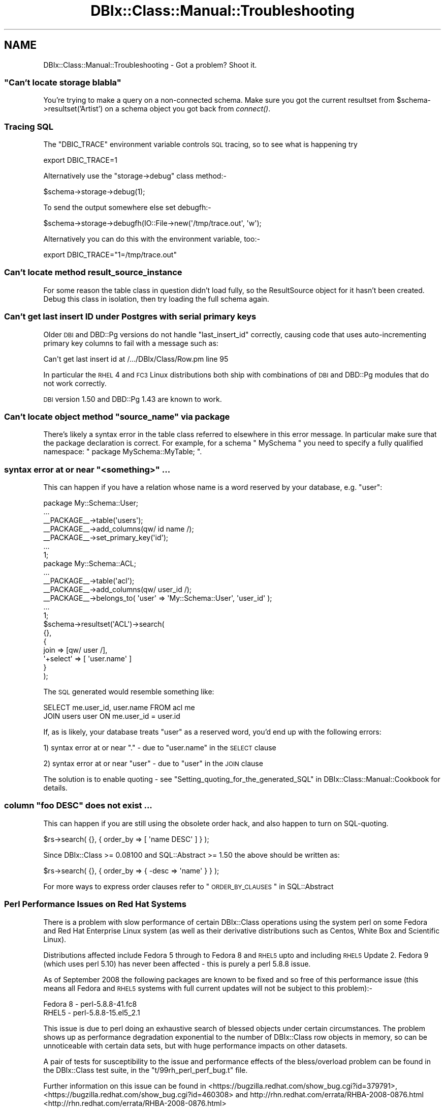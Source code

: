 .\" Automatically generated by Pod::Man 2.23 (Pod::Simple 3.14)
.\"
.\" Standard preamble:
.\" ========================================================================
.de Sp \" Vertical space (when we can't use .PP)
.if t .sp .5v
.if n .sp
..
.de Vb \" Begin verbatim text
.ft CW
.nf
.ne \\$1
..
.de Ve \" End verbatim text
.ft R
.fi
..
.\" Set up some character translations and predefined strings.  \*(-- will
.\" give an unbreakable dash, \*(PI will give pi, \*(L" will give a left
.\" double quote, and \*(R" will give a right double quote.  \*(C+ will
.\" give a nicer C++.  Capital omega is used to do unbreakable dashes and
.\" therefore won't be available.  \*(C` and \*(C' expand to `' in nroff,
.\" nothing in troff, for use with C<>.
.tr \(*W-
.ds C+ C\v'-.1v'\h'-1p'\s-2+\h'-1p'+\s0\v'.1v'\h'-1p'
.ie n \{\
.    ds -- \(*W-
.    ds PI pi
.    if (\n(.H=4u)&(1m=24u) .ds -- \(*W\h'-12u'\(*W\h'-12u'-\" diablo 10 pitch
.    if (\n(.H=4u)&(1m=20u) .ds -- \(*W\h'-12u'\(*W\h'-8u'-\"  diablo 12 pitch
.    ds L" ""
.    ds R" ""
.    ds C` ""
.    ds C' ""
'br\}
.el\{\
.    ds -- \|\(em\|
.    ds PI \(*p
.    ds L" ``
.    ds R" ''
'br\}
.\"
.\" Escape single quotes in literal strings from groff's Unicode transform.
.ie \n(.g .ds Aq \(aq
.el       .ds Aq '
.\"
.\" If the F register is turned on, we'll generate index entries on stderr for
.\" titles (.TH), headers (.SH), subsections (.SS), items (.Ip), and index
.\" entries marked with X<> in POD.  Of course, you'll have to process the
.\" output yourself in some meaningful fashion.
.ie \nF \{\
.    de IX
.    tm Index:\\$1\t\\n%\t"\\$2"
..
.    nr % 0
.    rr F
.\}
.el \{\
.    de IX
..
.\}
.\"
.\" Accent mark definitions (@(#)ms.acc 1.5 88/02/08 SMI; from UCB 4.2).
.\" Fear.  Run.  Save yourself.  No user-serviceable parts.
.    \" fudge factors for nroff and troff
.if n \{\
.    ds #H 0
.    ds #V .8m
.    ds #F .3m
.    ds #[ \f1
.    ds #] \fP
.\}
.if t \{\
.    ds #H ((1u-(\\\\n(.fu%2u))*.13m)
.    ds #V .6m
.    ds #F 0
.    ds #[ \&
.    ds #] \&
.\}
.    \" simple accents for nroff and troff
.if n \{\
.    ds ' \&
.    ds ` \&
.    ds ^ \&
.    ds , \&
.    ds ~ ~
.    ds /
.\}
.if t \{\
.    ds ' \\k:\h'-(\\n(.wu*8/10-\*(#H)'\'\h"|\\n:u"
.    ds ` \\k:\h'-(\\n(.wu*8/10-\*(#H)'\`\h'|\\n:u'
.    ds ^ \\k:\h'-(\\n(.wu*10/11-\*(#H)'^\h'|\\n:u'
.    ds , \\k:\h'-(\\n(.wu*8/10)',\h'|\\n:u'
.    ds ~ \\k:\h'-(\\n(.wu-\*(#H-.1m)'~\h'|\\n:u'
.    ds / \\k:\h'-(\\n(.wu*8/10-\*(#H)'\z\(sl\h'|\\n:u'
.\}
.    \" troff and (daisy-wheel) nroff accents
.ds : \\k:\h'-(\\n(.wu*8/10-\*(#H+.1m+\*(#F)'\v'-\*(#V'\z.\h'.2m+\*(#F'.\h'|\\n:u'\v'\*(#V'
.ds 8 \h'\*(#H'\(*b\h'-\*(#H'
.ds o \\k:\h'-(\\n(.wu+\w'\(de'u-\*(#H)/2u'\v'-.3n'\*(#[\z\(de\v'.3n'\h'|\\n:u'\*(#]
.ds d- \h'\*(#H'\(pd\h'-\w'~'u'\v'-.25m'\f2\(hy\fP\v'.25m'\h'-\*(#H'
.ds D- D\\k:\h'-\w'D'u'\v'-.11m'\z\(hy\v'.11m'\h'|\\n:u'
.ds th \*(#[\v'.3m'\s+1I\s-1\v'-.3m'\h'-(\w'I'u*2/3)'\s-1o\s+1\*(#]
.ds Th \*(#[\s+2I\s-2\h'-\w'I'u*3/5'\v'-.3m'o\v'.3m'\*(#]
.ds ae a\h'-(\w'a'u*4/10)'e
.ds Ae A\h'-(\w'A'u*4/10)'E
.    \" corrections for vroff
.if v .ds ~ \\k:\h'-(\\n(.wu*9/10-\*(#H)'\s-2\u~\d\s+2\h'|\\n:u'
.if v .ds ^ \\k:\h'-(\\n(.wu*10/11-\*(#H)'\v'-.4m'^\v'.4m'\h'|\\n:u'
.    \" for low resolution devices (crt and lpr)
.if \n(.H>23 .if \n(.V>19 \
\{\
.    ds : e
.    ds 8 ss
.    ds o a
.    ds d- d\h'-1'\(ga
.    ds D- D\h'-1'\(hy
.    ds th \o'bp'
.    ds Th \o'LP'
.    ds ae ae
.    ds Ae AE
.\}
.rm #[ #] #H #V #F C
.\" ========================================================================
.\"
.IX Title "DBIx::Class::Manual::Troubleshooting 3"
.TH DBIx::Class::Manual::Troubleshooting 3 "2010-06-03" "perl v5.12.1" "User Contributed Perl Documentation"
.\" For nroff, turn off justification.  Always turn off hyphenation; it makes
.\" way too many mistakes in technical documents.
.if n .ad l
.nh
.SH "NAME"
DBIx::Class::Manual::Troubleshooting \- Got a problem? Shoot it.
.ie n .SS """Can't locate storage blabla"""
.el .SS "``Can't locate storage blabla''"
.IX Subsection "Can't locate storage blabla"
You're trying to make a query on a non-connected schema. Make sure you got
the current resultset from \f(CW$schema\fR\->resultset('Artist') on a schema object
you got back from \fIconnect()\fR.
.SS "Tracing \s-1SQL\s0"
.IX Subsection "Tracing SQL"
The \f(CW\*(C`DBIC_TRACE\*(C'\fR environment variable controls
\&\s-1SQL\s0 tracing, so to see what is happening try
.PP
.Vb 1
\&  export DBIC_TRACE=1
.Ve
.PP
Alternatively use the \f(CW\*(C`storage\->debug\*(C'\fR class method:\-
.PP
.Vb 1
\&  $schema\->storage\->debug(1);
.Ve
.PP
To send the output somewhere else set debugfh:\-
.PP
.Vb 1
\&  $schema\->storage\->debugfh(IO::File\->new(\*(Aq/tmp/trace.out\*(Aq, \*(Aqw\*(Aq);
.Ve
.PP
Alternatively you can do this with the environment variable, too:\-
.PP
.Vb 1
\&  export DBIC_TRACE="1=/tmp/trace.out"
.Ve
.SS "Can't locate method result_source_instance"
.IX Subsection "Can't locate method result_source_instance"
For some reason the table class in question didn't load fully, so the
ResultSource object for it hasn't been created. Debug this class in
isolation, then try loading the full schema again.
.SS "Can't get last insert \s-1ID\s0 under Postgres with serial primary keys"
.IX Subsection "Can't get last insert ID under Postgres with serial primary keys"
Older \s-1DBI\s0 and DBD::Pg versions do not handle \f(CW\*(C`last_insert_id\*(C'\fR
correctly, causing code that uses auto-incrementing primary key
columns to fail with a message such as:
.PP
.Vb 1
\&  Can\*(Aqt get last insert id at /.../DBIx/Class/Row.pm line 95
.Ve
.PP
In particular the \s-1RHEL\s0 4 and \s-1FC3\s0 Linux distributions both ship with
combinations of \s-1DBI\s0 and DBD::Pg modules that do not work
correctly.
.PP
\&\s-1DBI\s0 version 1.50 and DBD::Pg 1.43 are known to work.
.ie n .SS "Can't locate object method ""source_name"" via package"
.el .SS "Can't locate object method ``source_name'' via package"
.IX Subsection "Can't locate object method source_name via package"
There's likely a syntax error in the table class referred to elsewhere
in this error message.  In particular make sure that the package
declaration is correct. For example, for a schema \f(CW\*(C` MySchema \*(C'\fR 
you need to specify a fully qualified namespace: \f(CW\*(C` package MySchema::MyTable; \*(C'\fR.
.ie n .SS "syntax error at or near ""<something>"" ..."
.el .SS "syntax error at or near ``<something>'' ..."
.IX Subsection "syntax error at or near <something> ..."
This can happen if you have a relation whose name is a word reserved by your
database, e.g. \*(L"user\*(R":
.PP
.Vb 7
\&  package My::Schema::User;
\&  ...
\&  _\|_PACKAGE_\|_\->table(\*(Aqusers\*(Aq);
\&  _\|_PACKAGE_\|_\->add_columns(qw/ id name /);
\&  _\|_PACKAGE_\|_\->set_primary_key(\*(Aqid\*(Aq);
\&  ...
\&  1;
\&
\&  package My::Schema::ACL;
\&  ...
\&  _\|_PACKAGE_\|_\->table(\*(Aqacl\*(Aq);
\&  _\|_PACKAGE_\|_\->add_columns(qw/ user_id /);
\&  _\|_PACKAGE_\|_\->belongs_to( \*(Aquser\*(Aq => \*(AqMy::Schema::User\*(Aq, \*(Aquser_id\*(Aq );
\&  ...
\&  1;
\&
\&  $schema\->resultset(\*(AqACL\*(Aq)\->search(
\&    {},
\&    {
\&      join => [qw/ user /],
\&      \*(Aq+select\*(Aq => [ \*(Aquser.name\*(Aq ]
\&    }
\&  );
.Ve
.PP
The \s-1SQL\s0 generated would resemble something like:
.PP
.Vb 2
\&  SELECT me.user_id, user.name FROM acl me
\&  JOIN users user ON me.user_id = user.id
.Ve
.PP
If, as is likely, your database treats \*(L"user\*(R" as a reserved word, you'd end
up with the following errors:
.PP
1) syntax error at or near \*(L".\*(R" \- due to \*(L"user.name\*(R" in the \s-1SELECT\s0 clause
.PP
2) syntax error at or near \*(L"user\*(R" \- due to \*(L"user\*(R" in the \s-1JOIN\s0 clause
.PP
The solution is to enable quoting \- see
\&\*(L"Setting_quoting_for_the_generated_SQL\*(R" in DBIx::Class::Manual::Cookbook for
details.
.ie n .SS "column ""foo \s-1DESC\s0"" does not exist ..."
.el .SS "column ``foo \s-1DESC\s0'' does not exist ..."
.IX Subsection "column foo DESC does not exist ..."
This can happen if you are still using the obsolete order hack, and also
happen to turn on SQL-quoting.
.PP
.Vb 1
\&  $rs\->search( {}, { order_by => [ \*(Aqname DESC\*(Aq ] } );
.Ve
.PP
Since DBIx::Class >= 0.08100 and SQL::Abstract >= 1.50 the above
should be written as:
.PP
.Vb 1
\&  $rs\->search( {}, { order_by => { \-desc => \*(Aqname\*(Aq } } );
.Ve
.PP
For more ways to express order clauses refer to
\&\*(L"\s-1ORDER_BY_CLAUSES\s0\*(R" in SQL::Abstract
.SS "Perl Performance Issues on Red Hat Systems"
.IX Subsection "Perl Performance Issues on Red Hat Systems"
There is a problem with slow performance of certain DBIx::Class
operations using the system perl on some Fedora and Red Hat Enterprise
Linux system (as well as their derivative distributions such as Centos,
White Box and Scientific Linux).
.PP
Distributions affected include Fedora 5 through to Fedora 8 and \s-1RHEL5\s0
upto and including \s-1RHEL5\s0 Update 2. Fedora 9 (which uses perl 5.10) has
never been affected \- this is purely a perl 5.8.8 issue.
.PP
As of September 2008 the following packages are known to be fixed and so
free of this performance issue (this means all Fedora and \s-1RHEL5\s0 systems
with full current updates will not be subject to this problem):\-
.PP
.Vb 2
\&  Fedora 8     \- perl\-5.8.8\-41.fc8
\&  RHEL5        \- perl\-5.8.8\-15.el5_2.1
.Ve
.PP
This issue is due to perl doing an exhaustive search of blessed objects
under certain circumstances.  The problem shows up as performance
degradation exponential to the number of DBIx::Class row objects in
memory, so can be unnoticeable with certain data sets, but with huge
performance impacts on other datasets.
.PP
A pair of tests for susceptibility to the issue and performance effects
of the bless/overload problem can be found in the DBIx::Class test
suite, in the \f(CW\*(C`t/99rh_perl_perf_bug.t\*(C'\fR file.
.PP
Further information on this issue can be found in
<https://bugzilla.redhat.com/show_bug.cgi?id=379791>,
<https://bugzilla.redhat.com/show_bug.cgi?id=460308> and
http://rhn.redhat.com/errata/RHBA\-2008\-0876.html <http://rhn.redhat.com/errata/RHBA-2008-0876.html>
.SS "Excessive Memory Allocation with TEXT/BLOB/etc. Columns and Large LongReadLen"
.IX Subsection "Excessive Memory Allocation with TEXT/BLOB/etc. Columns and Large LongReadLen"
It has been observed, using \s-1DBD::ODBC\s0, that creating a DBIx::Class::Row 
object which includes a column of data type TEXT/BLOB/etc. will allocate 
LongReadLen bytes.  This allocation does not leak, but if LongReadLen 
is large in size, and many such row objects are created, e.g. as the 
output of a ResultSet query, the memory footprint of the Perl interpreter 
can grow very large.
.PP
The solution is to use the smallest practical value for LongReadLen.
